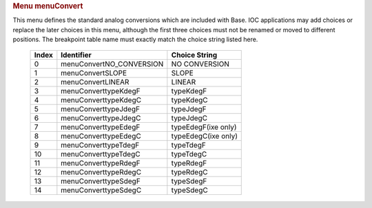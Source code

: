 .. container:: pod

   .. rubric:: Menu menuConvert
      :name: menu-menuconvert

   This menu defines the standard analog conversions which are included
   with Base. IOC applications may add choices or replace the later
   choices in this menu, although the first three choices must not be
   renamed or moved to different positions. The breakpoint table name
   must exactly match the choice string listed here.

      ===== ======================== ===================
      Index Identifier               Choice String
      ===== ======================== ===================
      0     menuConvertNO_CONVERSION NO CONVERSION
      1     menuConvertSLOPE         SLOPE
      2     menuConvertLINEAR        LINEAR
      3     menuConverttypeKdegF     typeKdegF
      4     menuConverttypeKdegC     typeKdegC
      5     menuConverttypeJdegF     typeJdegF
      6     menuConverttypeJdegC     typeJdegC
      7     menuConverttypeEdegF     typeEdegF(ixe only)
      8     menuConverttypeEdegC     typeEdegC(ixe only)
      9     menuConverttypeTdegF     typeTdegF
      10    menuConverttypeTdegC     typeTdegC
      11    menuConverttypeRdegF     typeRdegF
      12    menuConverttypeRdegC     typeRdegC
      13    menuConverttypeSdegF     typeSdegF
      14    menuConverttypeSdegC     typeSdegC
      ===== ======================== ===================
